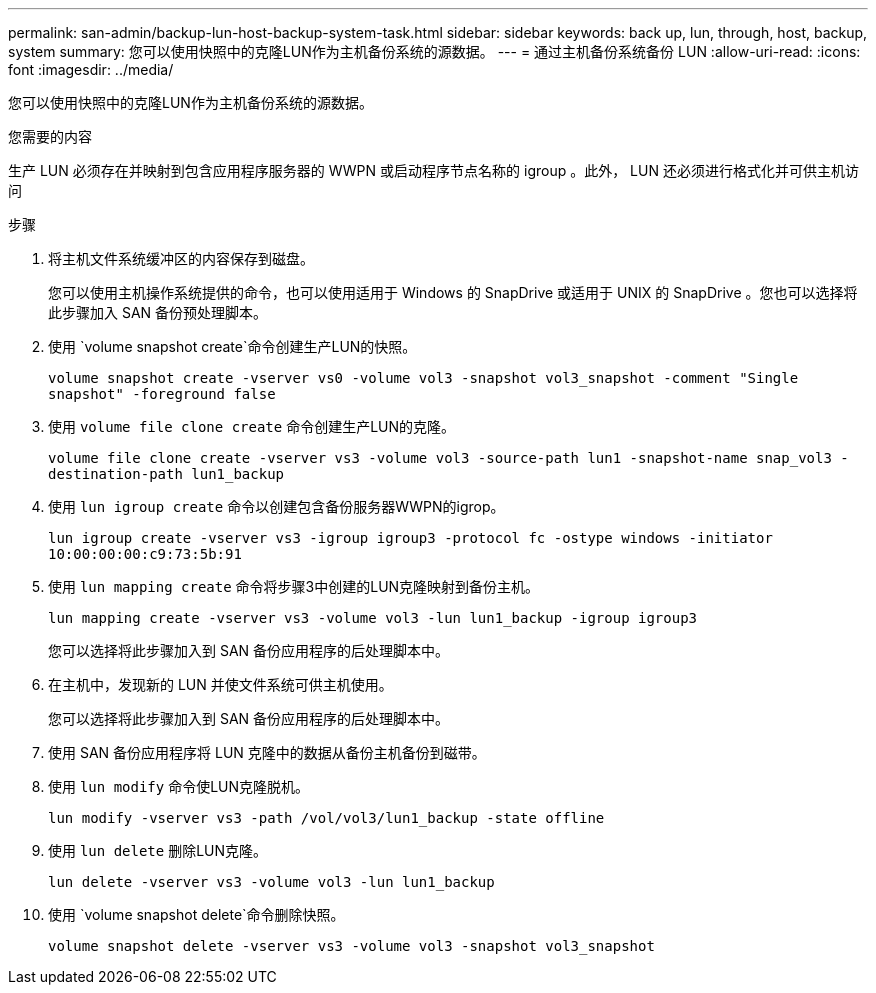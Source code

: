 ---
permalink: san-admin/backup-lun-host-backup-system-task.html 
sidebar: sidebar 
keywords: back up, lun, through, host, backup, system 
summary: 您可以使用快照中的克隆LUN作为主机备份系统的源数据。 
---
= 通过主机备份系统备份 LUN
:allow-uri-read: 
:icons: font
:imagesdir: ../media/


[role="lead"]
您可以使用快照中的克隆LUN作为主机备份系统的源数据。

.您需要的内容
生产 LUN 必须存在并映射到包含应用程序服务器的 WWPN 或启动程序节点名称的 igroup 。此外， LUN 还必须进行格式化并可供主机访问

.步骤
. 将主机文件系统缓冲区的内容保存到磁盘。
+
您可以使用主机操作系统提供的命令，也可以使用适用于 Windows 的 SnapDrive 或适用于 UNIX 的 SnapDrive 。您也可以选择将此步骤加入 SAN 备份预处理脚本。

. 使用 `volume snapshot create`命令创建生产LUN的快照。
+
`volume snapshot create -vserver vs0 -volume vol3 -snapshot vol3_snapshot -comment "Single snapshot" -foreground false`

. 使用 `volume file clone create` 命令创建生产LUN的克隆。
+
`volume file clone create -vserver vs3 -volume vol3 -source-path lun1 -snapshot-name snap_vol3 -destination-path lun1_backup`

. 使用 `lun igroup create` 命令以创建包含备份服务器WWPN的igrop。
+
`lun igroup create -vserver vs3 -igroup igroup3 -protocol fc -ostype windows -initiator 10:00:00:00:c9:73:5b:91`

. 使用 `lun mapping create` 命令将步骤3中创建的LUN克隆映射到备份主机。
+
`lun mapping create -vserver vs3 -volume vol3 -lun lun1_backup -igroup igroup3`

+
您可以选择将此步骤加入到 SAN 备份应用程序的后处理脚本中。

. 在主机中，发现新的 LUN 并使文件系统可供主机使用。
+
您可以选择将此步骤加入到 SAN 备份应用程序的后处理脚本中。

. 使用 SAN 备份应用程序将 LUN 克隆中的数据从备份主机备份到磁带。
. 使用 `lun modify` 命令使LUN克隆脱机。
+
`lun modify -vserver vs3 -path /vol/vol3/lun1_backup -state offline`

. 使用 `lun delete` 删除LUN克隆。
+
`lun delete -vserver vs3 -volume vol3 -lun lun1_backup`

. 使用 `volume snapshot delete`命令删除快照。
+
`volume snapshot delete -vserver vs3 -volume vol3 -snapshot vol3_snapshot`



